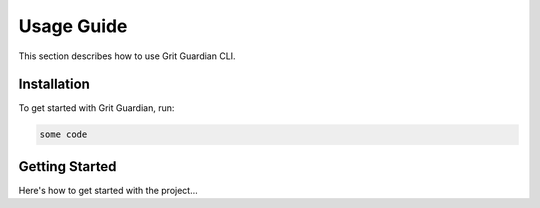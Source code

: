 Usage Guide
===========

This section describes how to use Grit Guardian CLI.

Installation
------------

To get started with Grit Guardian, run:

.. code-block:: bash

   some code

Getting Started
---------------

Here's how to get started with the project...

